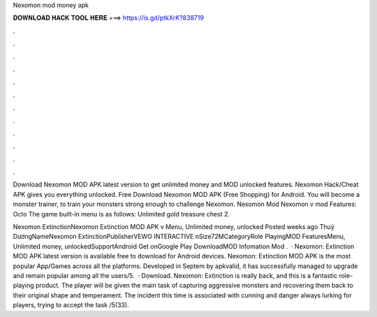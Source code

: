 Nexomon mod money apk



𝐃𝐎𝐖𝐍𝐋𝐎𝐀𝐃 𝐇𝐀𝐂𝐊 𝐓𝐎𝐎𝐋 𝐇𝐄𝐑𝐄 ===> https://is.gd/ptkXrK?838719



.



.



.



.



.



.



.



.



.



.



.



.

Download Nexomon MOD APK latest version to get unlimited money and MOD unlocked features. Nexomon Hack/Cheat APK gives you everything unlocked. Free Download Nexomon MOD APK (Free Shopping) for Android. You will become a monster trainer, to train your monsters strong enough to challenge Nexomon. Nexomon Mod Nexomon v mod Features: Octo The game built-in menu is as follows: Unlimited gold treasure chest 2.

Nexomon ExtinctionNexomon Extinction MOD APK v Menu, Unlimited money, unlocked Posted weeks ago Thuỷ DươngNameNexomon ExtinctionPublisherVEWO INTERACTIVE nSize72MCategoryRole PlayingMOD FeaturesMenu, Unlimited money, unlockedSupportAndroid Get onGoogle Play DownloadMOD Infomation Mod .  · Nexomon: Extinction MOD APK latest version is available free to download for Android devices. Nexomon: Extinction MOD APK is the most popular App/Games across all the platforms. Developed in Septem by apkvalid, it has successfully managed to upgrade and remain popular among all the users/5.  · Download. Nexomon: Extinction is really back, and this is a fantastic role-playing product. The player will be given the main task of capturing aggressive monsters and recovering them back to their original shape and temperament. The incident this time is associated with cunning and danger always lurking for players, trying to accept the task /5(33).
